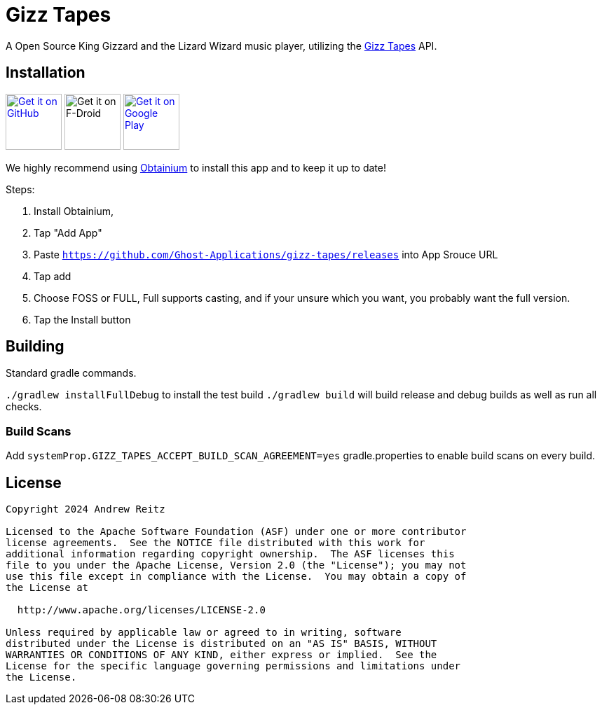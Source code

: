 = Gizz Tapes

A Open Source King Gizzard and the Lizard Wizard music player, utilizing the
https://tapes.kglw.net/[Gizz Tapes] API.

== Installation

image:https://github.com/machiav3lli/oandbackupx/blob/034b226cea5c1b30eb4f6a6f313e4dadcbb0ece4/badge_github.png[alt="Get it on GitHub", height=80, link=https://github.com/Ghost-Applications/gizz-tapes/releases]
image:https://fdroid.gitlab.io/artwork/badge/get-it-on.png[alt="Get it on F-Droid", height=80 link=https://f-droid.org/en/packages/gizz.tapes.foss/]
image:https://play.google.com/intl/en_us/badges/static/images/badges/en_badge_web_generic.png[alt="Get it on Google Play", height=80, link=https://play.google.com/store/apps/details?id=gizz.tapes.full]

We highly recommend using https://github.com/ImranR98/Obtainium?tab=readme-ov-file#-obtainium[Obtainium]
to install this app and to keep it up to date!

Steps:

1. Install Obtainium,
1. Tap "Add App"
1. Paste `https://github.com/Ghost-Applications/gizz-tapes/releases` into App Srouce URL
1. Tap add
1. Choose FOSS or FULL, Full supports casting, and if your unsure which you want, you probably want the full version.
1. Tap the Install button

== Building

Standard gradle commands. 

`./gradlew installFullDebug` to install the test build
`./gradlew build` will build release and debug builds as well as run all checks.

=== Build Scans

Add `systemProp.GIZZ_TAPES_ACCEPT_BUILD_SCAN_AGREEMENT=yes` gradle.properties
to enable build scans on every build.

== License

....
Copyright 2024 Andrew Reitz

Licensed to the Apache Software Foundation (ASF) under one or more contributor
license agreements.  See the NOTICE file distributed with this work for
additional information regarding copyright ownership.  The ASF licenses this
file to you under the Apache License, Version 2.0 (the "License"); you may not
use this file except in compliance with the License.  You may obtain a copy of
the License at

  http://www.apache.org/licenses/LICENSE-2.0

Unless required by applicable law or agreed to in writing, software
distributed under the License is distributed on an "AS IS" BASIS, WITHOUT
WARRANTIES OR CONDITIONS OF ANY KIND, either express or implied.  See the
License for the specific language governing permissions and limitations under
the License.
....
